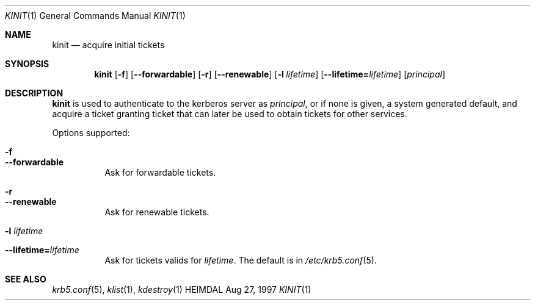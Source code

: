 .\" $Id$
.\"
.Dd Aug 27, 1997
.Dt KINIT 1
.Os HEIMDAL
.Sh NAME
.Nm kinit
.Nd
acquire initial tickets
.Sh SYNOPSIS
.Nm
.Op Fl f
.Op Fl -forwardable
.Op Fl r
.Op Fl -renewable
.Op Fl l Ar lifetime
.Op Fl -lifetime= Ns Ar lifetime
.Op Ar principal
.Sh DESCRIPTION
.Nm
is used to authenticate to the kerberos server as
.Ar principal ,
or if none is given, a system generated default, and acquire a ticket
granting ticket that can later be used to obtain tickets for other
services.
.Pp
Options supported:
.Bl -tag -width Ds
.It Fl f
.It Fl -forwardable
Ask for forwardable tickets.
.It Fl r
.It Fl -renewable
Ask for renewable tickets.
.It Fl l Ar lifetime
.It Fl -lifetime= Ns Ar lifetime
Ask for tickets valids for
.Ar lifetime .
The default is in
.Xr /etc/krb5.conf 5 .
.Sh SEE ALSO
.Xr krb5.conf 5 ,
.Xr klist 1 ,
.Xr kdestroy 1

